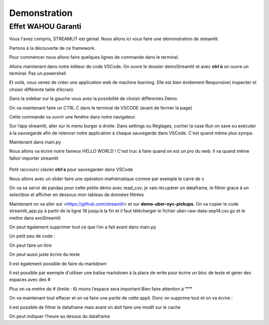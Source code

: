 Demonstration
==================

Effet WAHOU Garanti
--------------------

Vous l'avez compris, STREAMLIT est génial.
Nous allons ici vous faire une démonstration de streamlit.

Partons à la découverte de ce framework.

Pour commencer nous allons faire quelques lignes de commande dans le terminal.

.. code-block:: python
    :linenos:

    cd Documents
	mkdir demoStreamlit
	cd exoStreamlit
		MAC			                Windows
	touch main.py 		ou      type nul > main.py
	python -m venv venv
    cd..
		MAC			                Windows
	ls demoStreamlit	    ou      dir demoStreamlit
	exit

Allons maintenant dans notre éditeur de code VSCode. On ouvre le dossier demoStreamlit et avec **ctrl ù** on ouvre un terminal.
Pas un powershell

.. code-block:: python
    :linenos:

	cd venv
	cd Scripts
	activate
	cd../..
	pip install streamlit
	streamlit hello


Et voilà, vous venez de créer une application web de machine learning.
Elle est bien évidement Responsive( inspecter et choisir différente taille d’écran).

Dans la sidebar sur la gauche vous avez la possibilité de choisir différentes Démo.

On va maintenant faire un CTRL C dans le terminal de VSCODE (avant de fermer la page)

.. code-block:: python
    :linenos:

	streamlit run main.py

Cette commande va ouvrir une fenêtre dans notre navigateur.

Sur l’app streamlit, aller sur le menu burger à droite. Dans settings ou Réglages, cocher la case Run on save ou exécuter à la sauvegarde afin de relancer notre application à chaque sauvegarde dans VSCode.
C'est quand même plus sympa.

Maintenant dans main.py

Nous allons va écrire notre fameux HELLO WORLD !
C'est truc à faire quand on est un pro du web.
Il va quand même falloir importer streamlit

.. code-block:: python
    :linenos:

	import streamlit as st
	# 1
	st.write('Hello, world !')

.. figure::  ./_static/images/unicorn-magic.gif
    :alt: gif effet wahou
    :align: center

Petit raccourci clavier **ctrl s** pour sauvegarder dans VSCode


Nous allons avec un slider faire une opération mathématique comme par exemple le carré de x

.. code-block:: python
    :linenos:

	# 2
	x = st.slider('x')
	st.write(x, 'au carré est ', x*x)


On va se servir de pandas pour cette petite démo avec read_csv, je vais récupérer un dataframe, le filtrer grace à un selectbox
et afficher en dessous mon tableau de données filtrées

.. code-block:: python
    :linenos:

	# 3
	import pandas as pd
	
	read_and_cache_csv = st.cache(pd.read_csv)
	BUCKET = "https://streamlit-self-driving.s3-us-west-2.amazonaws.com/"
	data = read_and_cache_csv(BUCKET + "labels.csv.gz", nrows=1000)
	desired_label =st.selectbox('Filter to :', ['car', 'truck'])
	st.write(data[data.label == desired_label])

Maintenant on va aller sur <https://github.com/streamlit> et sur **demo-uber-nyc-pickups**.
On va copier le code streamlit_app.py à partir de la ligne 18 jusqu’à la fin et il faut télécharger le fichier uber-raw-data-sep14.csv.gz et le mettre dans exoStreamlit

On peut également supprimer tout ce que l’on a fait avant dans main.py

Un petit peu de code :

On peut faire un titre

.. code-block:: python
    :linenos:

   	st.title("Mon Titre")

On peut aussi juste écrire du texte

.. code-block:: python
    :linenos:

	st.write("bla bla bla mon texte")

Il est également possible de faire du markdown

.. code-block:: python
    :linenos:

	st.write("# bla bla bla encore du texte")

Il est possible par exemple d'utiliser une balise markdown à la place de write pour écrire un bloc de texte et gérer des espaces avec des #

.. code-block:: python
    :linenos:

	with row1_2:
    st.write(
        """
    ###
    Examining how Uber pickups vary over time in New York City's and at its major regional airports.
    By sliding the slider on the left you can view different slices of time and explore different transportation trends.
    """
    )
    st.markdown(
        """
    #
    Examining how Uber pickups vary over time in New York City's and at its major regional airports.
    By sliding the slider on the left you can view different slices of time and explore different transportation trends.
    """
    )

Plus on va mettre de # (limite : 6) moins l’espace sera important
Bien faire attention à **"""**

On va maintenant tout effacer et on va faire une partie de cette appli.
Donc on supprime tout et on va écrire :

.. code-block:: python
    :linenos:

	import streamlit as st
	import pandas as pd
	import numpy as np
	import altair as alt
	import pydeck as pdk

	DATE_TIME = "date/time"


	st.title("Uber Pickups in New York City")
	st.markdown(
		"""
		This is a demo of streamlit
		"""
	)
	@st.cache(persist=True)
	def load_data(nrows):
		data = pd.read_csv("uber-raw-data-sep14.csv.gz", nrows=nrows)
		lowercase = lambda x : str(x). lower()
		data.rename(lowercase, axis="columns", inplace=True)
		data[DATE_TIME] = pd.to_datetime(data[DATE_TIME])
		return data

	data = load_data(100000)


.. code-block:: python
    :linenos:

	st.write("il est possible de voir le dataset que l'on a récupérer avec 'data', ici on aura que 100000 lignes")
	data

il est possible de filtrer le dataframe mais avant on doit faire une modif sur le cache

.. code-block:: python
    :linenos:

	#@st.cache(persist=True)
	@st.cache()


.. code-block:: python
    :linenos:

	st.write("il est possible de filtrer. Ici par exemple on veut seulement les heures qui correspondent à 12")
	hour = 12
	data = data[data[DATE_TIME].dt.hour == hour]
	data


On peut indiquer l’heure au dessus du dataframe

.. code-block:: python
    :linenos:

	hour = 12
	data = data[data[DATE_TIME].dt.hour == hour]
	'## Filtre sélectionner %sh' % hour, data


